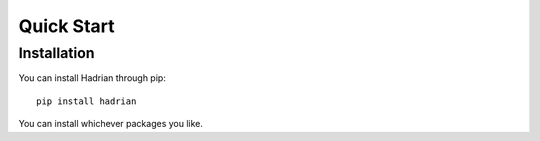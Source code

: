 ===========
Quick Start
===========

Installation
============

You can install Hadrian through pip::

    pip install hadrian
    
You can install whichever packages you like.